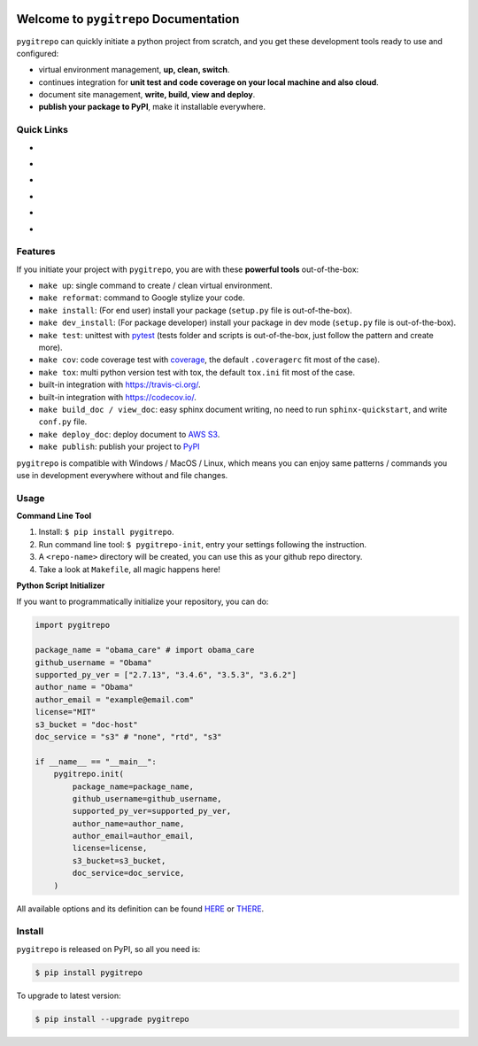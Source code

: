 .. image:: https://travis-ci.org/MacHu-GWU/pygitrepo-project.svg?branch=master
    :target: https://travis-ci.org/MacHu-GWU/pygitrepo-project?branch=master

.. image:: https://codecov.io/gh/MacHu-GWU/pygitrepo-project/branch/master/graph/badge.svg
  :target: https://codecov.io/gh/MacHu-GWU/pygitrepo-project

.. image:: https://img.shields.io/pypi/v/pygitrepo.svg
    :target: https://pypi.python.org/pypi/pygitrepo

.. image:: https://img.shields.io/pypi/l/pygitrepo.svg
    :target: https://pypi.python.org/pypi/pygitrepo

.. image:: https://img.shields.io/pypi/pyversions/pygitrepo.svg
    :target: https://pypi.python.org/pypi/pygitrepo

.. image:: https://img.shields.io/badge/Star_Me_on_GitHub!--None.svg?style=social
    :target: https://github.com/MacHu-GWU/pygitrepo-project


Welcome to ``pygitrepo`` Documentation
==============================================================================

``pygitrepo`` can quickly initiate a python project from scratch, and you get these development tools ready to use and configured:

- virtual environment management, **up, clean, switch**.
- continues integration for **unit test and code coverage on your local machine and also cloud**.
- document site management, **write, build, view and deploy**.
- **publish your package to PyPI**, make it installable everywhere.


Quick Links
------------------------------------------------------------------------------

- .. image:: https://img.shields.io/badge/Link-Document-red.svg
      :target: https://pygitrepo.readthedocs.io/index.html

- .. image:: https://img.shields.io/badge/Link-API_Reference_and_Source_Code-red.svg
      :target: https://pygitrepo.readthedocs.io/py-modindex.html

- .. image:: https://img.shields.io/badge/Link-Install-red.svg
      :target: `install`_

- .. image:: https://img.shields.io/badge/Link-GitHub-blue.svg
      :target: https://github.com/MacHu-GWU/pygitrepo-project

- .. image:: https://img.shields.io/badge/Link-Submit_Issue_and_Feature_Request-blue.svg
      :target: https://github.com/MacHu-GWU/pygitrepo-project/issues

- .. image:: https://img.shields.io/badge/Link-Download-blue.svg
      :target: https://pypi.python.org/pypi/pygitrepo#downloads


Features
------------------------------------------------------------------------------
If you initiate your project with ``pygitrepo``, you are with these **powerful tools** out-of-the-box:

- ``make up``: single command to create / clean virtual environment.
- ``make reformat``: command to Google stylize your code.
- ``make install``: (For end user) install your package (``setup.py`` file is out-of-the-box).
- ``make dev_install``: (For package developer) install your package in dev mode (``setup.py`` file is out-of-the-box).
- ``make test``: unittest with `pytest <https://pypi.python.org/pypi/pytest>`_ (tests folder and scripts is out-of-the-box, just follow the pattern and create more).
- ``make cov``: code coverage test with `coverage <https://pypi.python.org/pypi/coverage>`_, the default ``.coveragerc`` fit most of the case).
- ``make tox``: multi python version test with tox, the default ``tox.ini`` fit most of the case.
- built-in integration with https://travis-ci.org/.
- built-in integration with https://codecov.io/.
- ``make build_doc / view_doc``: easy sphinx document writing, no need to run ``sphinx-quickstart``, and write ``conf.py`` file.
- ``make deploy_doc``: deploy document to `AWS S3 <http://docs.aws.amazon.com/AmazonS3/latest/dev/WebsiteHosting.html>`_.
- ``make publish``: publish your project to `PyPI <https://pypi.python.org/pypi>`_

``pygitrepo`` is compatible with Windows / MacOS / Linux, which means you can enjoy same patterns / commands you use in development everywhere without and file changes.


Usage
------------------------------------------------------------------------------

**Command Line Tool**

1. Install: ``$ pip install pygitrepo``.
2. Run command line tool: ``$ pygitrepo-init``, entry your settings following the instruction.
3. A ``<repo-name>`` directory will be created, you can use this as your github repo directory.
4. Take a look at ``Makefile``, all magic happens here!


**Python Script Initializer**

If you want to programmatically initialize your repository, you can do:

.. code-block:: python

    import pygitrepo

    package_name = "obama_care" # import obama_care
    github_username = "Obama"
    supported_py_ver = ["2.7.13", "3.4.6", "3.5.3", "3.6.2"]
    author_name = "Obama"
    author_email = "example@email.com"
    license="MIT"
    s3_bucket = "doc-host"
    doc_service = "s3" # "none", "rtd", "s3"

    if __name__ == "__main__":
        pygitrepo.init(
            package_name=package_name,
            github_username=github_username,
            supported_py_ver=supported_py_ver,
            author_name=author_name,
            author_email=author_email,
            license=license,
            s3_bucket=s3_bucket,
            doc_service=doc_service,
        )

All available options and its definition can be found `HERE <https://pygitrepo.readthedocs.io/pygitrepo/cli.html#pygitrepo.cli.initiate_project>`_ or `THERE <http://www.wbh-doc.com.s3.amazonaws.com/pygitrepo/cli.html#pygitrepo.cli.initiate_project>`_.


.. _install:

Install
------------------------------------------------------------------------------

``pygitrepo`` is released on PyPI, so all you need is:

.. code-block:: console

    $ pip install pygitrepo

To upgrade to latest version:

.. code-block:: console

    $ pip install --upgrade pygitrepo

